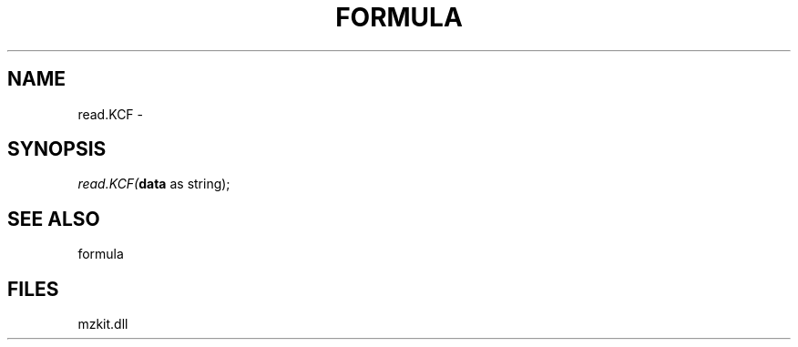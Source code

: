 .\" man page create by R# package system.
.TH FORMULA 4 2000-Jan "read.KCF" "read.KCF"
.SH NAME
read.KCF \- 
.SH SYNOPSIS
\fIread.KCF(\fBdata\fR as string);\fR
.SH SEE ALSO
formula
.SH FILES
.PP
mzkit.dll
.PP
